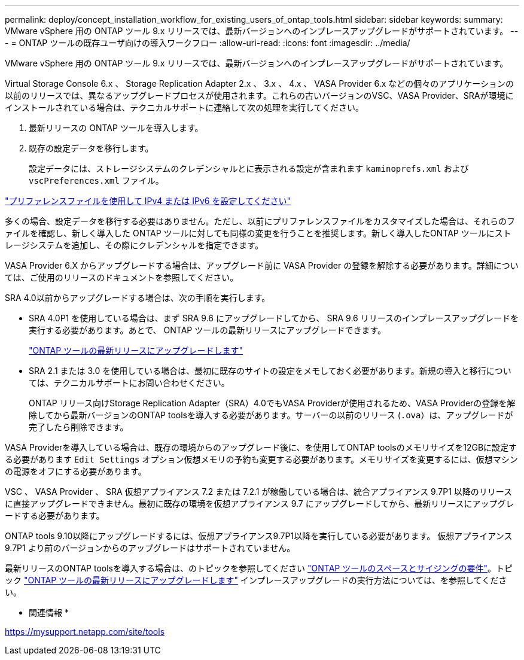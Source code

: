 ---
permalink: deploy/concept_installation_workflow_for_existing_users_of_ontap_tools.html 
sidebar: sidebar 
keywords:  
summary: VMware vSphere 用の ONTAP ツール 9.x リリースでは、最新バージョンへのインプレースアップグレードがサポートされています。 
---
= ONTAP ツールの既存ユーザ向けの導入ワークフロー
:allow-uri-read: 
:icons: font
:imagesdir: ../media/


[role="lead"]
VMware vSphere 用の ONTAP ツール 9.x リリースでは、最新バージョンへのインプレースアップグレードがサポートされています。

Virtual Storage Console 6.x 、 Storage Replication Adapter 2.x 、 3.x 、 4.x 、 VASA Provider 6.x などの個々のアプリケーションの以前のリリースでは、異なるアップグレードプロセスが使用されます。これらの古いバージョンのVSC、VASA Provider、SRAが環境にインストールされている場合は、テクニカルサポートに連絡して次の処理を実行してください。

. 最新リリースの ONTAP ツールを導入します。
. 既存の設定データを移行します。
+
設定データには、ストレージシステムのクレデンシャルとに表示される設定が含まれます `kaminoprefs.xml` および `vscPreferences.xml`   ファイル。



link:../configure/reference_set_ipv4_or_ipv6.html["プリファレンスファイルを使用して IPv4 または IPv6 を設定してください"]

多くの場合、設定データを移行する必要はありません。ただし、以前にプリファレンスファイルをカスタマイズした場合は、それらのファイルを確認し、新しく導入した ONTAP ツールに対しても同様の変更を行うことを推奨します。新しく導入したONTAP ツールにストレージシステムを追加し、その際にクレデンシャルを指定できます。

VASA Provider 6.X からアップグレードする場合は、アップグレード前に VASA Provider の登録を解除する必要があります。詳細については、ご使用のリリースのドキュメントを参照してください。

SRA 4.0以前からアップグレードする場合は、次の手順を実行します。

* SRA 4.0P1 を使用している場合は、まず SRA 9.6 にアップグレードしてから、 SRA 9.6 リリースのインプレースアップグレードを実行する必要があります。あとで、 ONTAP ツールの最新リリースにアップグレードできます。
+
link:../deploy/task_upgrade_to_the_9_8_ontap_tools_for_vmware_vsphere.html["ONTAP ツールの最新リリースにアップグレードします"]

* SRA 2.1 または 3.0 を使用している場合は、最初に既存のサイトの設定をメモしておく必要があります。新規の導入と移行については、テクニカルサポートにお問い合わせください。
+
ONTAP リリース向けStorage Replication Adapter（SRA）4.0でもVASA Providerが使用されるため、VASA Providerの登録を解除してから最新バージョンのONTAP toolsを導入する必要があります。サーバーの以前のリリース (`.ova`）は、アップグレードが完了したら削除できます。



VASA Providerを導入している場合は、既存の環境からのアップグレード後に、を使用してONTAP toolsのメモリサイズを12GBに設定する必要があります `Edit Settings` オプション仮想メモリの予約も変更する必要があります。メモリサイズを変更するには、仮想マシンの電源をオフにする必要があります。

VSC 、 VASA Provider 、 SRA 仮想アプライアンス 7.2 または 7.2.1 が稼働している場合は、統合アプライアンス 9.7P1 以降のリリースに直接アップグレードできません。最初に既存の環境を仮想アプライアンス 9.7 にアップグレードしてから、最新リリースにアップグレードする必要があります。

ONTAP tools 9.10以降にアップグレードするには、仮想アプライアンス9.7P1以降を実行している必要があります。  仮想アプライアンス 9.7P1 より前のバージョンからのアップグレードはサポートされていません。

最新リリースのONTAP toolsを導入する場合は、のトピックを参照してください link:../deploy/concept_space_and_sizing_requirements_for_ontap_tools_for_vmware_vsphere.html["ONTAP ツールのスペースとサイジングの要件"]。トピック link:../deploy/task_upgrade_to_the_9_8_ontap_tools_for_vmware_vsphere.html["ONTAP ツールの最新リリースにアップグレードします"] インプレースアップグレードの実行方法については、を参照してください。

* 関連情報 *

https://mysupport.netapp.com/site/tools[]
